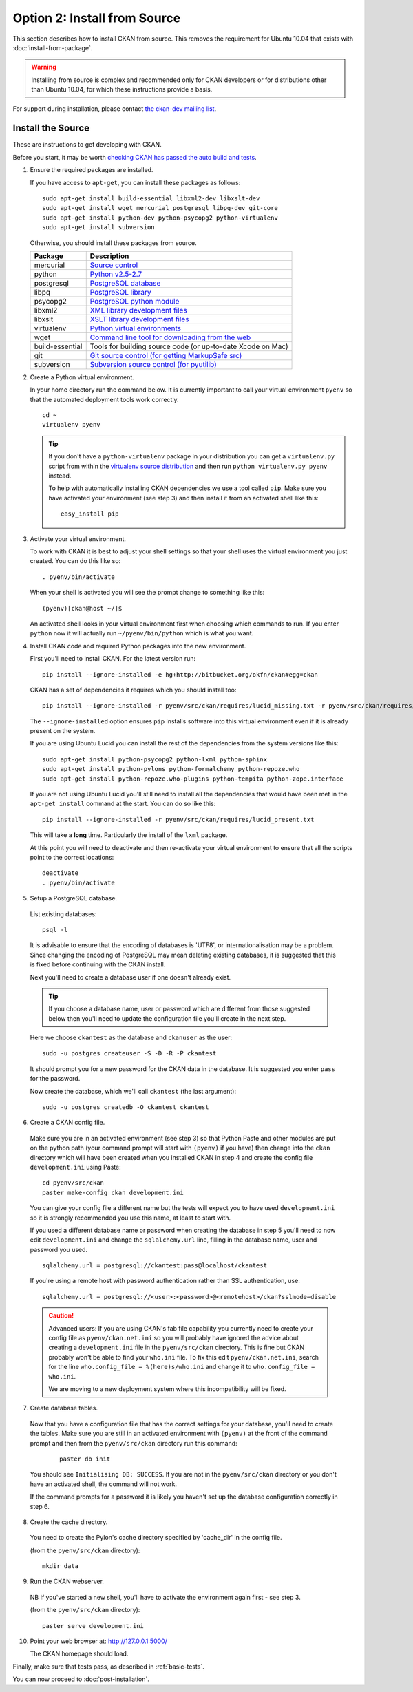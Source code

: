 =============================
Option 2: Install from Source
=============================

This section describes how to install CKAN from source. This removes the requirement for Ubuntu 10.04 that exists with :doc:`install-from-package`.

.. warning:: Installing from source is complex and recommended only for CKAN developers or for distributions other than Ubuntu 10.04, for which these instructions provide a basis.

For support during installation, please contact `the ckan-dev mailing list <http://lists.okfn.org/mailman/listinfo/ckan-dev>`_. 

Install the Source
------------------

These are instructions to get developing with CKAN.

Before you start, it may be worth `checking CKAN has passed the auto build and
tests <http://buildbot.okfn.org/waterfall>`_. 


1. Ensure the required packages are installed.

   If you have access to ``apt-get``, you can install these packages as follows:

   ::

       sudo apt-get install build-essential libxml2-dev libxslt-dev 
       sudo apt-get install wget mercurial postgresql libpq-dev git-core
       sudo apt-get install python-dev python-psycopg2 python-virtualenv
       sudo apt-get install subversion

   Otherwise, you should install these packages from source. 

   =====================  ===============================================
   Package                Description
   =====================  ===============================================
   mercurial              `Source control <http://mercurial.selenic.com/>`_
   python                 `Python v2.5-2.7 <http://www.python.org/getit/>`_
   postgresql             `PostgreSQL database <http://www.postgresql.org/download/>`_
   libpq                  `PostgreSQL library <http://www.postgresql.org/docs/8.1/static/libpq.html>`_
   psycopg2               `PostgreSQL python module <http://initd.org/psycopg/install/>`_
   libxml2                `XML library development files <http://xmlsoft.org/>`_
   libxslt                `XSLT library development files <http://www.linuxfromscratch.org/blfs/view/6.3/general/libxslt.html>`_
   virtualenv             `Python virtual environments <http://pypi.python.org/pypi/virtualenv>`_
   wget                   `Command line tool for downloading from the web <http://www.gnu.org/s/wget/>`_
   build-essential        Tools for building source code (or up-to-date Xcode on Mac)
   git                    `Git source control (for getting MarkupSafe src) <http://book.git-scm.com/2_installing_git.html>`_
   subversion             `Subversion source control (for pyutilib) <http://subversion.apache.org/packages.html>`_
   =====================  ===============================================

   

2. Create a Python virtual environment.
   
   In your home directory run the command below. It is currently important to
   call your virtual environment ``pyenv`` so that the automated deployment tools
   work correctly.
   
   ::
   
       cd ~
       virtualenv pyenv
   
   .. tip ::
   
       If you don't have a ``python-virtualenv`` package in your distribution
       you can get a ``virtualenv.py`` script from within the 
       `virtualenv source distribution <http://pypi.python.org/pypi/virtualenv/>`_
       and then run ``python virtualenv.py pyenv`` instead.
   
       To help with automatically installing CKAN dependencies we use a tool
       called ``pip``. Make sure you have activated your environment (see step 3)
       and then install it from an activated shell like this:
   
       ::
   
           easy_install pip
   
3. Activate your virtual environment.

   To work with CKAN it is best to adjust your shell settings so that your
   shell uses the virtual environment you just created. You can do this like
   so:

   ::

       . pyenv/bin/activate

   When your shell is activated you will see the prompt change to something
   like this:

   ::

       (pyenv)[ckan@host ~/]$

   An activated shell looks in your virtual environment first when choosing
   which commands to run. If you enter ``python`` now it will actually 
   run ``~/pyenv/bin/python`` which is what you want.

4. Install CKAN code and required Python packages into the new environment.

   First you'll need to install CKAN. For the latest version run:

   ::

       pip install --ignore-installed -e hg+http://bitbucket.org/okfn/ckan#egg=ckan

   CKAN has a set of dependencies it requires which you should install too:

   ::

       pip install --ignore-installed -r pyenv/src/ckan/requires/lucid_missing.txt -r pyenv/src/ckan/requires/lucid_conflict.txt

   The ``--ignore-installed`` option ensures ``pip`` installs software into
   this virtual environment even if it is already present on the system.

   If you are using Ubuntu Lucid you can install the rest of the dependencies
   from the system versions like this:

   ::

       sudo apt-get install python-psycopg2 python-lxml python-sphinx 
       sudo apt-get install python-pylons python-formalchemy python-repoze.who
       sudo apt-get install python-repoze.who-plugins python-tempita python-zope.interface
       
   If you are not using Ubuntu Lucid you'll still need to install all the
   dependencies that would have been met in the ``apt-get install`` command
   at the start. You can do so like this:

   ::

       pip install --ignore-installed -r pyenv/src/ckan/requires/lucid_present.txt
   
   This will take a **long** time. Particularly the install of the ``lxml``
   package.

   At this point you will need to deactivate and then re-activate your
   virtual environment to ensure that all the scripts point to the correct
   locations:

   ::
   
       deactivate
       . pyenv/bin/activate

5. Setup a PostgreSQL database.

  List existing databases:

  ::

      psql -l

  It is advisable to ensure that the encoding of databases is 'UTF8', or 
  internationalisation may be a problem. Since changing the encoding of PostgreSQL
  may mean deleting existing databases, it is suggested that this is fixed before
  continuing with the CKAN install.

  Next you'll need to create a database user if one doesn't already exist.

  .. tip ::

      If you choose a database name, user or password which are different from those 
      suggested below then you'll need to update the configuration file you'll create in
      the next step.

  Here we choose ``ckantest`` as the database and ``ckanuser`` as the user:

  ::

      sudo -u postgres createuser -S -D -R -P ckantest

  It should prompt you for a new password for the CKAN data in the database.
  It is suggested you enter ``pass`` for the password.

  Now create the database, which we'll call ``ckantest`` (the last argument):

  ::

      sudo -u postgres createdb -O ckantest ckantest

6. Create a CKAN config file.

  Make sure you are in an activated environment (see step 3) so that Python
  Paste and other modules are put on the python path (your command prompt will
  start with ``(pyenv)`` if you have) then change into the ``ckan`` directory
  which will have been created when you installed CKAN in step 4 and create the
  config file ``development.ini`` using Paste:

  ::

      cd pyenv/src/ckan
      paster make-config ckan development.ini

  You can give your config file a different name but the tests will expect you
  to have used ``development.ini`` so it is strongly recommended you use this
  name, at least to start with.

  If you used a different database name or password when creating the database
  in step 5 you'll need to now edit ``development.ini`` and change the
  ``sqlalchemy.url`` line, filling in the database name, user and password you used.

  ::
  
      sqlalchemy.url = postgresql://ckantest:pass@localhost/ckantest

  If you're using a remote host with password authentication rather than SSL authentication, use::

      sqlalchemy.url = postgresql://<user>:<password>@<remotehost>/ckan?sslmode=disable

  .. caution ::

     Advanced users: If you are using CKAN's fab file capability you currently need to create
     your config file as ``pyenv/ckan.net.ini`` so you will probably have 
     ignored the advice about creating a ``development.ini`` file in the 
     ``pyenv/src/ckan`` directory. This is fine but CKAN probably won't be 
     able to find your ``who.ini`` file. To fix this edit ``pyenv/ckan.net.ini``, 
     search for the line ``who.config_file = %(here)s/who.ini`` and change it
     to ``who.config_file = who.ini``.

     We are moving to a new deployment system where this incompatibility 
     will be fixed.

7. Create database tables.

  Now that you have a configuration file that has the correct settings for
  your database, you'll need to create the tables. Make sure you are still in an
  activated environment with ``(pyenv)`` at the front of the command prompt and
  then from the ``pyenv/src/ckan`` directory run this command:

   ::

       paster db init

  You should see ``Initialising DB: SUCCESS``. If you are not in the
  ``pyenv/src/ckan`` directory or you don't have an activated shell, the command
  will not work.

  If the command prompts for a password it is likely you haven't set up the 
  database configuration correctly in step 6.

8. Create the cache directory.

  You need to create the Pylon's cache directory specified by 'cache_dir' 
  in the config file.

  (from the ``pyenv/src/ckan`` directory):

  ::

      mkdir data


9. Run the CKAN webserver.

  NB If you've started a new shell, you'll have to activate the environment
  again first - see step 3.

  (from the ``pyenv/src/ckan`` directory):

  ::

      paster serve development.ini

10. Point your web browser at: http://127.0.0.1:5000/

    The CKAN homepage should load.

Finally, make sure that tests pass, as described in :ref:`basic-tests`.

You can now proceed to :doc:`post-installation`.
